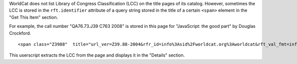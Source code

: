 WorldCat does not list Library of Congress Classification (LCC)
on the title pages of its catalog.
However, sometimes the LCC is stored in the ``rft.identifier`` attribute
of a query string stored in the title of a certain ``<span>`` element
in the "Get This Item" section.

For example, the call number "QA76.73.J39 C763 2008"
is stored in this page for "JavaScript: the good part" by Douglas Crockford.

::

    <span class="Z3988"  title="url_ver=Z39.88-2004&rfr_id=info%3Asid%2Fworldcat.org%3Aworldcat&rft_val_fmt=info%3Aofi%2Ffmt%3Akev%3Amtx%3Abook&rft.genre=book&req_dat=%3Csessionid%3E&rfe_dat=%3Caccessionnumber%3E661013692%3C%2Faccessionnumber%3E&rft_id=info%3Aoclcnum%2F661013692&rft_id=urn%3AISBN%3A9787564114473&rft.aulast=Crockford&rft.aufirst=Douglas&rft.btitle=JavaScript+%3A+the+good+parts&rft.date=2009&rft.isbn=9787564114473&rft.place=Nanjing&rft.pub=Southeast+University+Press&rft.genre=book&rft.identifier=QA76.73.J39+C763+2008&rft_dat=%7B%22stdrt1%22%3A%22Book%22%2C%22stdrt2%22%3A%22PrintBook%22%7D"></span>

This userscript extracts the LCC from the page
and displays it in the "Details" section.
